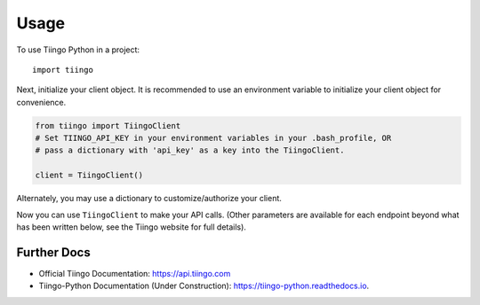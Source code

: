=====
Usage
=====

To use Tiingo Python in a project::

    import tiingo


Next, initialize your client object. It is recommended to use an environment
variable to initialize your client object for convenience.

.. code-block:: python

   from tiingo import TiingoClient
   # Set TIINGO_API_KEY in your environment variables in your .bash_profile, OR
   # pass a dictionary with 'api_key' as a key into the TiingoClient.

   client = TiingoClient()

Alternately, you may use a dictionary to customize/authorize your client.

.. code-block:: python
   config = {}

   # To reuse the same HTTP Session across API calls (and have better)
   # performance, include a session key.
   config['session'] = True
   # If you don't have your API key as an environment variable,
   # pass it in via a configuration dictionary.
   config['api_key'] = "MY_SECRET_API_KEY"

   # Initialize
   client = TiingoClient(config)

Now you can use ``TiingoClient`` to make your API calls. (Other parameters are available for each endpoint beyond what has been written below, see the Tiingo website for full details).

.. code-block:: python
   # Get Ticker
   # See official docs for list of all supported tickers + date ranges
   ticker_metadata = client.get_ticker_metadata("GOOGL")

   # Get latest prices, based on 3+ sources, as CSV or JSON, sampled weekly
   ticker_price = client.get_ticker_price("GOOGL", frequency="weekly")

   # WARNING: These will only work if your account has access to the 
   # Mutual Funds portion of the API.
   # Get mutual fund metadata
   fund_metadata = client.get_fund_metadata("VFINX")
   # Get mutual fund Expenses and Shareholder Fee Data for June 2017
   fund_metrics = client.get_fund_metrics("VFINX", "2017-06-01", "2017-06-30")

   # Get news articles about given tickers or search terms from given domains
   # Coming soon!

Further Docs
--------

* Official Tiingo Documentation: https://api.tiingo.com
* Tiingo-Python Documentation (Under Construction): https://tiingo-python.readthedocs.io.
